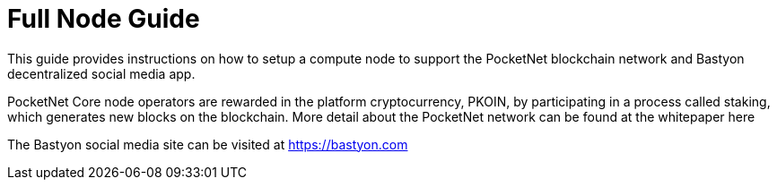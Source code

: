 = Full Node Guide

This guide provides instructions on how to setup a compute node to support the PocketNet blockchain network and Bastyon decentralized social media app.

PocketNet Core node operators are rewarded in the platform cryptocurrency, PKOIN, by participating in a process called staking, which generates new blocks on the blockchain. More detail about the PocketNet network can be found at the whitepaper here

The Bastyon social media site can be visited at https://bastyon.com